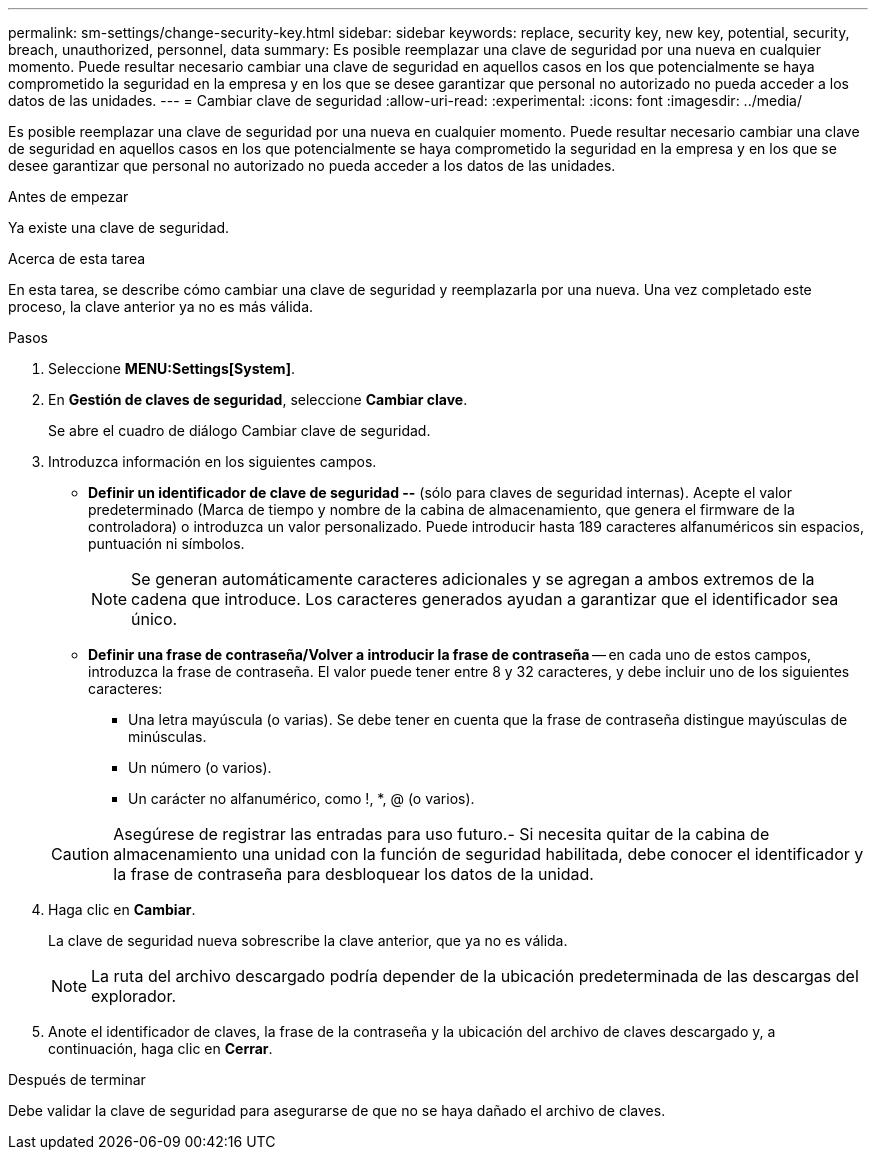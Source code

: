 ---
permalink: sm-settings/change-security-key.html 
sidebar: sidebar 
keywords: replace, security key, new key, potential, security, breach, unauthorized, personnel, data 
summary: Es posible reemplazar una clave de seguridad por una nueva en cualquier momento. Puede resultar necesario cambiar una clave de seguridad en aquellos casos en los que potencialmente se haya comprometido la seguridad en la empresa y en los que se desee garantizar que personal no autorizado no pueda acceder a los datos de las unidades. 
---
= Cambiar clave de seguridad
:allow-uri-read: 
:experimental: 
:icons: font
:imagesdir: ../media/


[role="lead"]
Es posible reemplazar una clave de seguridad por una nueva en cualquier momento. Puede resultar necesario cambiar una clave de seguridad en aquellos casos en los que potencialmente se haya comprometido la seguridad en la empresa y en los que se desee garantizar que personal no autorizado no pueda acceder a los datos de las unidades.

.Antes de empezar
Ya existe una clave de seguridad.

.Acerca de esta tarea
En esta tarea, se describe cómo cambiar una clave de seguridad y reemplazarla por una nueva. Una vez completado este proceso, la clave anterior ya no es más válida.

.Pasos
. Seleccione *MENU:Settings[System]*.
. En *Gestión de claves de seguridad*, seleccione *Cambiar clave*.
+
Se abre el cuadro de diálogo Cambiar clave de seguridad.

. Introduzca información en los siguientes campos.
+
** *Definir un identificador de clave de seguridad --* (sólo para claves de seguridad internas). Acepte el valor predeterminado (Marca de tiempo y nombre de la cabina de almacenamiento, que genera el firmware de la controladora) o introduzca un valor personalizado. Puede introducir hasta 189 caracteres alfanuméricos sin espacios, puntuación ni símbolos.
+
[NOTE]
====
Se generan automáticamente caracteres adicionales y se agregan a ambos extremos de la cadena que introduce. Los caracteres generados ayudan a garantizar que el identificador sea único.

====
** *Definir una frase de contraseña/Volver a introducir la frase de contraseña* -- en cada uno de estos campos, introduzca la frase de contraseña. El valor puede tener entre 8 y 32 caracteres, y debe incluir uno de los siguientes caracteres:
+
*** Una letra mayúscula (o varias). Se debe tener en cuenta que la frase de contraseña distingue mayúsculas de minúsculas.
*** Un número (o varios).
*** Un carácter no alfanumérico, como !, *, @ (o varios).




+
[CAUTION]
====
Asegúrese de registrar las entradas para uso futuro.- Si necesita quitar de la cabina de almacenamiento una unidad con la función de seguridad habilitada, debe conocer el identificador y la frase de contraseña para desbloquear los datos de la unidad.

====
. Haga clic en *Cambiar*.
+
La clave de seguridad nueva sobrescribe la clave anterior, que ya no es válida.

+
[NOTE]
====
La ruta del archivo descargado podría depender de la ubicación predeterminada de las descargas del explorador.

====
. Anote el identificador de claves, la frase de la contraseña y la ubicación del archivo de claves descargado y, a continuación, haga clic en *Cerrar*.


.Después de terminar
Debe validar la clave de seguridad para asegurarse de que no se haya dañado el archivo de claves.
